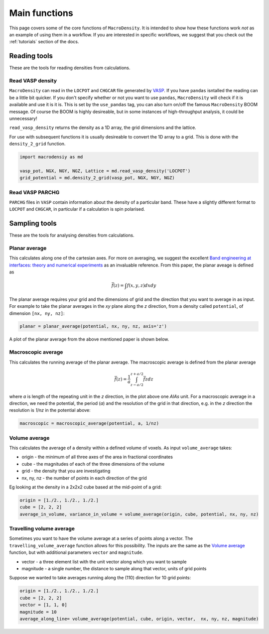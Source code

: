 .. _main_functions:

Main functions
==============

This page covers some of the core functions of ``MacroDensity``. It is intended to show how these functions
work *not* as an example of using them in a workflow. If you are interested in specific workflows, we suggest
that you check out the :ref:`tutorials` section of the docs.

=============
Reading tools
=============

These are the tools for reading densities from calculations.

Read VASP density
-----------------

``MacroDensity`` can read in the ``LOCPOT`` and ``CHGCAR``  file generated by `VASP <https://www.vasp.at/>`_. 
If you have ``pandas`` isntalled the reading can be a little bit quicker. If you don't specify whether or not
you want to use ``pandas``, ``MacroDensity`` will check if it is available and use it is it is. This is set by the 
``use_pandas`` tag, you can also turn on/off the famous ``MacroDensity`` BOOM message. Of course the BOOM is
highly desireable, but in some instances of high-throughput analysis, it could be unnecessary!

``read_vasp_density`` returns the density as a 1D array, the grid dimensions and the lattice.

For use with subsequent functions it is usually desireable to convert the 1D array to a grid. This is done with
the ``density_2_grid`` function.

.. code:: python

    import macrodensiy as md

    vasp_pot, NGX, NGY, NGZ, Lattice = md.read_vasp_density('LOCPOT')
    grid_potential = md.density_2_grid(vasp_pot, NGX, NGY, NGZ)

Read VASP PARCHG
----------------

``PARCHG`` files in ``VASP`` contain information about the density of a particular band. These have a slightly
different format to ``LOCPOT`` and ``CHGCAR``, in particular if a calculation is spin polarised.
    

==============
Sampling tools
==============

These are the tools for analysing densities from calculations.

Planar average
--------------

This calculates along one of the cartesian axes. For more on averaging, we suggest the excellent 
`Band engineering at interfaces: theory and numerical experiments <http://iopscience.iop.org/article/10.1088/0022-3727/31/11/002/meta>`_
as an invaluable reference. From this paper, the planar aveage is defined as 

.. math::

    \bar{f}(z) = \int f(x, y, z) dxdy

The planar average requires your grid and the dimensions of grid and the direction that you want to average in 
as input. For example to take the planar averages in the *xy* plane along the *z* direction, from a density
called ``potential``, of dimension ``[nx, ny, nz]``:

.. code:: python

    planar = planar_average(potential, nx, ny, nz, axis='z')

A plot of the planar average from the above mentioned paper is shown below.

.. image:: _images/averages.png


Macroscopic average
-------------------

This calculates the running average of the planar average. The macroscopic average is defined from the planar
average

.. math::

    \bar{\bar{f}}(z) = \frac{1}{a}\int_{z - a/2}^{z + a/2} \bar{f}{z} dz

where *a* is length of the repeating unit in the *z* direction, in the plot above one *AlAs* unit. For a
macroscopic average in a direction, we need the potential, the period (*a*) and the resolution of the grid
in that direction, e.g. in the *z* direction the resolution is *1/nz* in the potential above:

.. code:: python

    macroscopic = macroscopic_average(potential, a, 1/nz)

Volume average
--------------

This calculates the average of a density within a defined volume of voxels. As input
``volume_average`` takes:

* origin - the minimum of all three axes of the area in fractional coordinates
* cube - the magnitudes of each of the three dimensions of the volume
* grid - the density that you are investigating
* nx, ny, nz - the number of points in each direction of the grid

Eg looking at the density in a 2x2x2 cube based at the mid-point of a grid:

.. code:: python

    origin = [1./2., 1./2., 1./2.]
    cube = [2, 2, 2]
    average_in_volume, variance_in_volume = volume_average(origin, cube, potential, nx, ny, nz)

Travelling volume average
-------------------------

Sometimes you want to have the volume average at a series of points along a vector. The 
``travelling_volume_average`` function allows for this possibility. The inputs are the same
as the `Volume average`_ function, but with additional parameters ``vector`` and ``magnitude``.

* vector - a three element list with the unit vector along which you want to sample
* magnitude - a single number, the distance to sample along that vector, units of grid points

Suppose we wanted to take averages running along the (110) direction for 10 grid points:

.. code:: python

    origin = [1./2., 1./2., 1./2.]
    cube = [2, 2, 2]
    vector = [1, 1, 0]
    magnitude = 10
    average_along_line= volume_average(potential, cube, origin, vector,  nx, ny, nz, magnitude)
